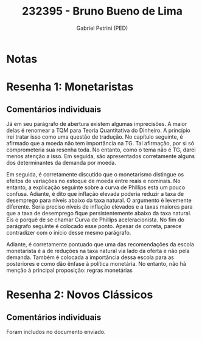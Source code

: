 #+OPTIONS: toc:nil num:nil tags:nil
#+TITLE: 232395 - Bruno Bueno de Lima
#+AUTHOR: Gabriel Petrini (PED)
#+PROPERTY: RA 232395
#+PROPERTY: NOME "Bruno Bueno de Lima"
#+INCLUDE_TAGS: private
#+PROPERTY: COLUMNS %TAREFA(Tarefa) %OBJETIVO(Objetivo) %CONCEITOS(Conceito) %ARGUMENTO(Argumento) %DESENVOLVIMENTO(Desenvolvimento) %CLAREZA(Clareza) %NOTA(Nota)
#+PROPERTY: TAREFA_ALL "Resenha 1" "Resenha 2" "Resenha 3" "Resenha 4" "Resenha 5" "Prova" "Seminário"
#+PROPERTY: OBJETIVO_ALL "Atingido totalmente" "Atingido satisfatoriamente" "Atingido parcialmente" "Atingindo minimamente" "Não atingido"
#+PROPERTY: CONCEITOS_ALL "Atingido totalmente" "Atingido satisfatoriamente" "Atingido parcialmente" "Atingindo minimamente" "Não atingido"
#+PROPERTY: ARGUMENTO_ALL "Atingido totalmente" "Atingido satisfatoriamente" "Atingido parcialmente" "Atingindo minimamente" "Não atingido"
#+PROPERTY: DESENVOLVIMENTO_ALL "Atingido totalmente" "Atingido satisfatoriamente" "Atingido parcialmente" "Atingindo minimamente" "Não atingido"
#+PROPERTY: CONCLUSAO_ALL "Atingido totalmente" "Atingido satisfatoriamente" "Atingido parcialmente" "Atingindo minimamente" "Não atingido"
#+PROPERTY: CLAREZA_ALL "Atingido totalmente" "Atingido satisfatoriamente" "Atingido parcialmente" "Atingindo minimamente" "Não atingido"
#+PROPERTY: NOTA_ALL "Atingido totalmente" "Atingido satisfatoriamente" "Atingido parcialmente" "Atingindo minimamente" "Não atingido"


* Notas :private:

  #+BEGIN: columnview :maxlevel 3 :id global
  #+END


* Resenha 1: Monetaristas                                           :private:
  :PROPERTIES:
  :TAREFA:   Resenha 1
  :OBJETIVO: Atingido parcialmente
  :ARGUMENTO: Atingindo minimamente
  :CONCEITOS: Atingindo minimamente
  :DESENVOLVIMENTO: Atingindo minimamente
  :CONCLUSAO: Atingindo minimamente
  :CLAREZA:  Atingindo minimamente
  :NOTA:     Atingindo minimamente
  :END:

** Comentários individuais 

Já em seu parágrafo de abertura existem algumas imprecisões. A maior delas é renomear a TQM para Teoria Quantitativa do Dinheiro. A princípio irei tratar isso como uma questão de tradução. No capítulo seguinte, é afirmado que a moeda não tem importância na TG. Tal afirmação, por si só comprometeria sua resenha toda. No entanto, como o tema não é TG, darei menos atenção a isso. Em seguida, são apresentados corretamente alguns dos determinantes da demanda por moeda.

Em seguida, é corretamente discutido que o monetarismo distingue os efeitos de variações no estoque de moeda entre reais e nominais. No entanto, a explicação seguinte sobre a curva de Phillips esta um pouco confusa. Adiante, é dito que inflação elevada poderia reduzir a taxa de desemprego para níveis abaixo da taxa natural. O argumento é levemente diferente. Seria preciso níveis de inflação elevados e a taxas maiores para que a taxa de desemprego fique persistentemente abaixo da taxa natural. Eis o porquê de se chamar Curva de Phillips aceleracionista. No fim do parágrafo seguinte é colocado esse ponto. Apesar de correta, parece contradizer com o início desse mesmo parágrafo.

Adiante, é corretamente pontuado que uma das recomendações da escola monetarista é a de reduções na taxa natural via lado da oferta e não pela demanda.
Também é colocada a importância dessa escola para as posteriores e como dão ênfase à política monetária. No entanto, não há menção à principal proposição: regras monetárias
* Resenha 2: Novos Clássicos                                        :private:
  :PROPERTIES:
  :TAREFA:   Resenha 1
  :OBJETIVO: Atingido totalmente
  :ARGUMENTO: Atingido satisfatoriamente
  :CONCEITOS: Atingido parcialmente
  :DESENVOLVIMENTO: Atingido satisfatoriamente
  :CONCLUSAO: Atingido satisfatoriamente
  :CLAREZA:  Atingido parcialmente
  :NOTA:
  :END:

** Comentários individuais

   Foram includos no documento enviado.

